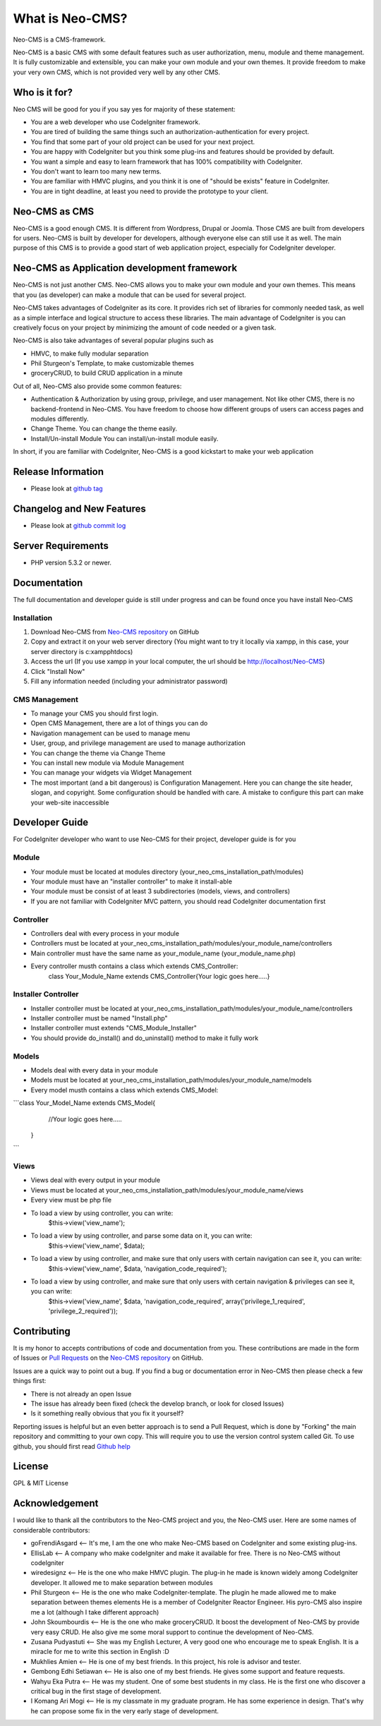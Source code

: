 ###################
What is Neo-CMS?
###################

Neo-CMS is a CMS-framework.

Neo-CMS is a basic CMS with some default features such as user authorization, menu, module and theme management.
It is fully customizable and extensible, you can make your own module and your own themes. 
It provide freedom to make your very own CMS, which is not provided very well by any other CMS.

***************
Who is it for?
***************

Neo CMS will be good for you if you say yes for majority of these statement:

* You are a web developer who use CodeIgniter framework.
* You are tired of building the same things such an authorization-authentication for every project.
* You find that some part of your old project can be used for your next project.
* You are happy with CodeIgniter but you think some plug-ins and features should be provided by default.
* You want a simple and easy to learn framework that has 100% compatibility with CodeIgniter.
* You don't want to learn too many new terms.
* You are familiar with HMVC plugins, and you think it is one of "should be exists" feature in CodeIgniter.
* You are in tight deadline, at least you need to provide the prototype to your client.

**************
Neo-CMS as CMS
**************
Neo-CMS is a good enough CMS. It is different from Wordpress, Drupal or Joomla. Those CMS are built from developers for users. 
Neo-CMS is built by developer for developers, although everyone else can still use it as well.
The main purpose of this CMS is to provide a good start of web application project, especially for CodeIgniter developer.

********************************************
Neo-CMS as Application development framework
********************************************
Neo-CMS is not just another CMS. Neo-CMS allows you to make your own module and your own themes.
This means that you (as developer) can make a module that can be used for several project.

Neo-CMS takes advantages of CodeIgniter as its core. 
It provides rich set of libraries for commonly needed task, 
as well as a simple interface and logical structure to access these libraries.
The main advantage of CodeIgniter is you can creatively focus on your project 
by minimizing the amount of code needed or a given task.

Neo-CMS is also take advantages of several popular plugins such as

* HMVC, to make fully modular separation
* Phil Sturgeon's Template, to make customizable themes
* groceryCRUD, to build CRUD application in a minute

Out of all, Neo-CMS also provide some common features:

* Authentication & Authorization by using group, privilege, and user management.
  Not like other CMS, there is no backend-frontend in Neo-CMS. 
  You have freedom to choose how different groups of users can access pages and modules differently.
* Change Theme.
  You can change the theme easily.
* Install/Un-install Module
  You can install/un-install module easily.

In short, if you are familiar with CodeIgniter, Neo-CMS is a good kickstart to make your web application

*******************
Release Information
*******************
- Please look at `github tag <https://github.com/goFrendiAsgard/Neo-CMS/tags>`_


**************************
Changelog and New Features
**************************
- Please look at `github commit log <https://github.com/goFrendiAsgard/Neo-CMS/commits>`_


*******************
Server Requirements
*******************

-  PHP version 5.3.2 or newer.

*************
Documentation
*************
The full documentation and developer guide is still under progress and can be found once you have install Neo-CMS

Installation
============

#. Download Neo-CMS from `Neo-CMS repository <https://github.com/goFrendiAsgard/Neo-CMS>`_ on GitHub
#. Copy and extract it on your web server directory (You might want to try it locally via xampp, in this case, your server directory is c:\xampp\htdocs)
#. Access the url (If you use xampp in your local computer, the url should be http://localhost/Neo-CMS)
#. Click "Install Now"
#. Fill any information needed (including your administrator password)

CMS Management
==============

* To manage your CMS you should first login.
* Open CMS Management, there are a lot of things you can do
* Navigation management can be used to manage menu
* User, group, and privilege management are used to manage authorization
* You can change the theme via Change Theme
* You can install new module via Module Management
* You can manage your widgets via Widget Management
* The most important (and a bit dangerous) is Configuration Management. Here you can
  change the site header, slogan, and copyright. Some configuration should be handled with care.
  A mistake to configure this part can make your web-site inaccessible

***************
Developer Guide
***************

For CodeIgniter developer who want to use Neo-CMS for their project, developer guide is for you

Module
======

* Your module must be located at modules directory (your_neo_cms_installation_path/modules)
* Your module must have an "installer controller" to make it install-able
* Your module must be consist of at least 3 subdirectories (models, views, and controllers)
* If you are not familiar with CodeIgniter MVC pattern, you should read CodeIgniter documentation first

Controller
==========
* Controllers deal with every process in your module
* Controllers must be located at your_neo_cms_installation_path/modules/your_module_name/controllers
* Main controller must have the same name as your_module_name (your_module_name.php)
* Every controller musth contains a class which extends CMS_Controller:
    class Your_Module_Name extends CMS_Controller{Your logic goes here.....}

Installer Controller
====================
* Installer controller must be located at your_neo_cms_installation_path/modules/your_module_name/controllers
* Installer controller must be named "Install.php"
* Installer controller must extends "CMS_Module_Installer"
* You should provide do_install() and do_uninstall() method to make it fully work

Models
==========
* Models deal with every data in your module
* Models must be located at your_neo_cms_installation_path/modules/your_module_name/models
* Every model musth contains a class which extends CMS_Model:
```class Your_Model_Name extends CMS_Model{
     //Your logic goes here.....
   }
```

Views
==========
* Views deal with every output in your module
* Views must be located at your_neo_cms_installation_path/modules/your_module_name/views
* Every view must be php file
* To load a view by using controller, you can write:
    $this->view('view_name');
* To load a view by using controller, and parse some data on it, you can write:
    $this->view('view_name', $data);
* To load a view by using controller, and make sure that only users with certain navigation can see it, you can write:
    $this->view('view_name', $data, 'navigation_code_required');
* To load a view by using controller, and make sure that only users with certain navigation & privileges can see it, you can write:
    $this->view('view_name', $data, 'navigation_code_required', array('privilege_1_required', 'privilege_2_required'));


************
Contributing
************

It is my honor to accepts contributions of code and documentation from you. 
These contributions are made in the form
of Issues or `Pull Requests <http://help.github.com/send-pull-requests/>`_ on
the `Neo-CMS repository <https://github.com/goFrendiAsgard/Neo-CMS>`_ on GitHub.

Issues are a quick way to point out a bug. If you find a bug or documentation
error in Neo-CMS then please check a few things first:

- There is not already an open Issue
- The issue has already been fixed (check the develop branch, or look for
  closed Issues)
- Is it something really obvious that you fix it yourself?

Reporting issues is helpful but an even better approach is to send a Pull
Request, which is done by "Forking" the main repository and committing to your
own copy. This will require you to use the version control system called Git.
To use github, you should first read `Github help <http://help.github.com/>`_

*******
License
*******

GPL & MIT License


***************
Acknowledgement
***************

I would like to thank all the contributors to the Neo-CMS project and you, the Neo-CMS user.
Here are some names of considerable contributors:

* goFrendiAsgard <-- It's me, I am the one who make Neo-CMS based on CodeIgniter and some existing plug-ins.
* EllisLab <-- A company who make codeIgniter and make it available for free. 
  There is no Neo-CMS without codeIgniter
* wiredesignz <-- He is the one who make HMVC plugin. 
  The plug-in he made is known widely among CodeIgniter developer. 
  It allowed me to make separation between modules
* Phil Sturgeon <-- He is the one who make CodeIgniter-template. 
  The plugin he made allowed me to make separation between themes elements
  He is a member of CodeIgniter Reactor Engineer. His pyro-CMS also inspire me a lot (although I take different approach)   
* John Skoumbourdis <-- He is the one who make groceryCRUD. 
  It boost the development of Neo-CMS by provide very easy CRUD. 
  He also give me some moral support to continue the development of Neo-CMS.
* Zusana Pudyastuti <-- She was my English Lecturer, A very good one who encourage me to speak English.
  It is a miracle for me to write this section in English :D
* Mukhlies Amien <-- He is one of my best friends. In this project, his role is advisor and tester.
* Gembong Edhi Setiawan <-- He is also one of my best friends. He gives some support and feature requests.
* Wahyu Eka Putra <-- He was my student. One of some best students in my class. 
  He is the first one who discover a critical bug in the first stage of development.
* I Komang Ari Mogi <-- He is my classmate in my graduate program. He has some experience in design. 
  That's why he can propose some fix in the very early stage of development. 